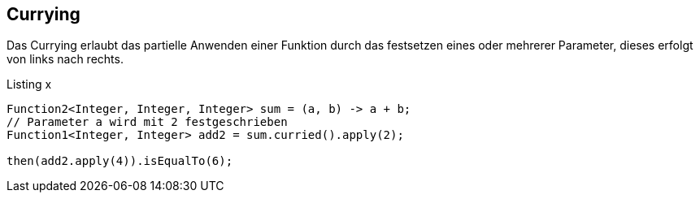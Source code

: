 == Currying

Das Currying erlaubt das partielle Anwenden einer Funktion durch das festsetzen eines oder mehrerer Parameter, dieses erfolgt von links nach rechts. 

[source,java]
.Listing x
----
Function2<Integer, Integer, Integer> sum = (a, b) -> a + b;
// Parameter a wird mit 2 festgeschrieben
Function1<Integer, Integer> add2 = sum.curried().apply(2); 

then(add2.apply(4)).isEqualTo(6);
----